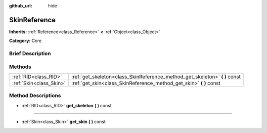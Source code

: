 :github_url: hide

.. Generated automatically by doc/tools/makerst.py in Godot's source tree.
.. DO NOT EDIT THIS FILE, but the SkinReference.xml source instead.
.. The source is found in doc/classes or modules/<name>/doc_classes.

.. _class_SkinReference:

SkinReference
=============

**Inherits:** :ref:`Reference<class_Reference>` **<** :ref:`Object<class_Object>`

**Category:** Core

Brief Description
-----------------



Methods
-------

+-------------------------+--------------------------------------------------------------------------------+
| :ref:`RID<class_RID>`   | :ref:`get_skeleton<class_SkinReference_method_get_skeleton>` **(** **)** const |
+-------------------------+--------------------------------------------------------------------------------+
| :ref:`Skin<class_Skin>` | :ref:`get_skin<class_SkinReference_method_get_skin>` **(** **)** const         |
+-------------------------+--------------------------------------------------------------------------------+

Method Descriptions
-------------------

.. _class_SkinReference_method_get_skeleton:

- :ref:`RID<class_RID>` **get_skeleton** **(** **)** const

----

.. _class_SkinReference_method_get_skin:

- :ref:`Skin<class_Skin>` **get_skin** **(** **)** const

